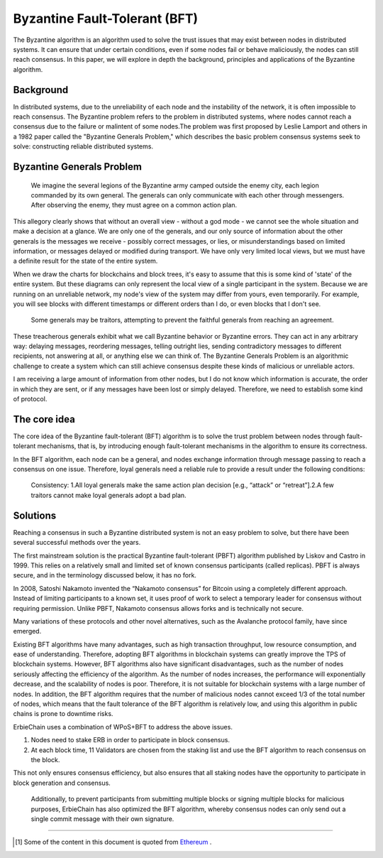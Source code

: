 Byzantine Fault-Tolerant (BFT)
============================================

The Byzantine algorithm is an algorithm used to solve the trust issues that may exist between nodes in distributed systems. It can ensure that under certain conditions, even if some nodes fail or behave maliciously, the nodes can still reach consensus. In this paper, we will explore in depth the background, principles and applications of the Byzantine algorithm.

Background
~~~~~~~~~~~~~~~~~~~~~~~~~~~~~~~~~~~~~~
In distributed systems, due to the unreliability of each node and the instability of the network, it is often impossible to reach consensus. The Byzantine problem refers to the problem in distributed systems, where nodes cannot reach a consensus due to the failure or malintent of some nodes.The problem was first proposed by Leslie Lamport and others in a 1982 paper called the "Byzantine Generals Problem," which describes the basic problem consensus systems seek to solve: constructing reliable distributed systems.


Byzantine Generals Problem
~~~~~~~~~~~~~~~~~~~~~~~~~~~~~~~~~~~~~~

    We imagine the several legions of the Byzantine army camped outside the enemy city, each legion commanded by its own general. The generals can only communicate with each other through messengers. After observing the enemy, they must agree on a common action plan.

This allegory clearly shows that without an overall view - without a god mode - we cannot see the whole situation and make a decision at a glance. We are only one of the generals, and our only source of information about the other generals is the messages we receive - possibly correct messages, or lies, or misunderstandings based on limited information, or messages delayed or modified during transport. We have only very limited local views, but we must have a definite result for the state of the entire system.

When we draw the charts for blockchains and block trees, it's easy to assume that this is some kind of 'state' of the entire system. But these diagrams can only represent the local view of a single participant in the system. Because we are running on an unreliable network, my node's view of the system may differ from yours, even temporarily. For example, you will see blocks with different timestamps or different orders than I do, or even blocks that I don't see.

    Some generals may be traitors, attempting to prevent the faithful generals from reaching an agreement.

These treacherous generals exhibit what we call Byzantine behavior or Byzantine errors. They can act in any arbitrary way: delaying messages, reordering messages, telling outright lies, sending contradictory messages to different recipients, not answering at all, or anything else we can think of. The Byzantine Generals Problem is an algorithmic challenge to create a system which can still achieve consensus despite these kinds of malicious or unreliable actors. 

.. image:: intro1.png

I am receiving a large amount of information from other nodes, but I do not know which information is accurate, the order in which they are sent, or if any messages have been lost or simply delayed. Therefore, we need to establish some kind of protocol.


The core idea
~~~~~~~~~~~~~~~~~~~~~~~~~~~~~~~~~~~~~~

The core idea of the Byzantine fault-tolerant (BFT) algorithm is to solve the trust problem between nodes through fault-tolerant mechanisms, that is, by introducing enough fault-tolerant mechanisms in the algorithm to ensure its correctness.

In the BFT algorithm, each node can be a general, and nodes exchange information through message passing to reach a consensus on one issue. Therefore, loyal generals need a reliable rule to provide a result under the following conditions:

    Consistency: 1.All loyal generals make the same action plan decision [e.g., “attack” or “retreat”].2.A few traitors cannot make loyal generals adopt a bad plan.

Solutions
~~~~~~~~~~~~~~~~~~~~~~~~~~~~~~~~~~~~~~
Reaching a consensus in such a Byzantine distributed system is not an easy problem to solve, but there have been several successful methods over the years.

The first mainstream solution is the practical Byzantine fault-tolerant (PBFT) algorithm published by Liskov and Castro in 1999. This relies on a relatively small and limited set of known consensus participants (called replicas). PBFT is always secure, and in the terminology discussed below, it has no fork.

In 2008, Satoshi Nakamoto invented the “Nakamoto consensus” for Bitcoin using a completely different approach. Instead of limiting participants to a known set, it uses proof of work to select a temporary leader for consensus without requiring permission. Unlike PBFT, Nakamoto consensus allows forks and is technically not secure.

Many variations of these protocols and other novel alternatives, such as the Avalanche protocol family, have since emerged.

Existing BFT algorithms have many advantages, such as high transaction throughput, low resource consumption, and ease of understanding. Therefore, adopting BFT algorithms in blockchain systems can greatly improve the TPS of blockchain systems. However, BFT algorithms also have significant disadvantages, such as the number of nodes seriously affecting the efficiency of the algorithm. As the number of nodes increases, the performance will exponentially decrease, and the scalability of nodes is poor. Therefore, it is not suitable for blockchain systems with a large number of nodes. In addition, the BFT algorithm requires that the number of malicious nodes cannot exceed 1/3 of the total number of nodes, which means that the fault tolerance of the BFT algorithm is relatively low, and using this algorithm in public chains is prone to downtime risks.

ErbieChain uses a combination of WPoS+BFT to address the above issues. 

1. Nodes need to stake ERB in order to participate in block consensus.
2. At each block time, 11 Validators are chosen from the staking list and use the BFT algorithm to reach consensus on the block.

This not only ensures consensus efficiency, but also ensures that all staking nodes have the opportunity to participate in block generation and consensus.

    Additionally, to prevent participants from submitting multiple blocks or signing multiple blocks for malicious purposes, ErbieChain has also optimized the BFT algorithm, whereby consensus nodes can only send out a single commit message with their own signature.

----

.. [#f1] Some of the content in this document is quoted from `Ethereum <https://eth2book.info/capella/part2/consensus/preliminaries/>`_ .
